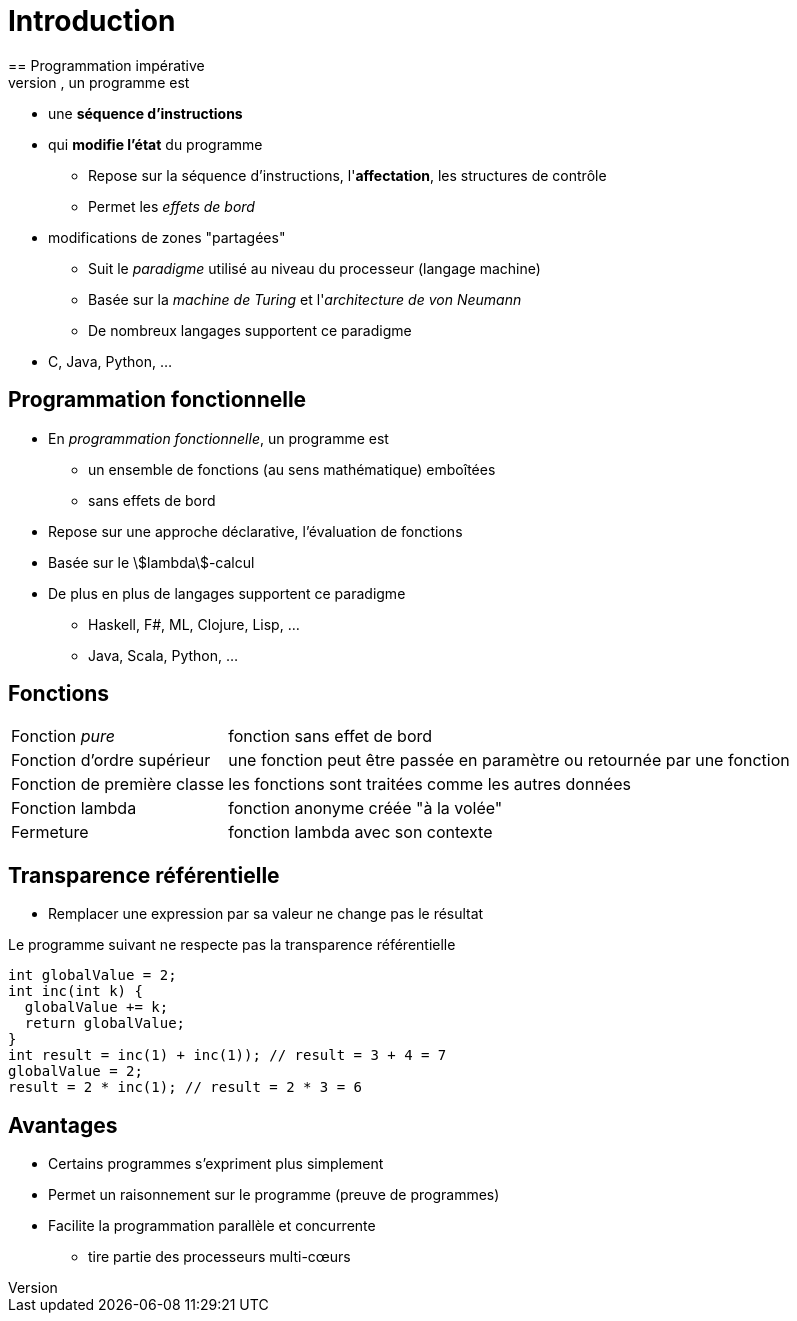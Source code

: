 = Introduction
== Programmation impérative
* En _programmation impérative_, un programme est
** une *séquence d'instructions*
** qui *modifie l'état* du programme
* Repose sur la séquence d'instructions, l'*affectation*, les structures de contrôle
* Permet les _effets de bord_
** modifications de zones "partagées"
* Suit le _paradigme_ utilisé au niveau du processeur (langage machine)
* Basée sur la _machine de Turing_ et l'_architecture de von Neumann_
* De nombreux langages supportent ce paradigme
** C, Java, Python, ...

== Programmation fonctionnelle
* En _programmation fonctionnelle_, un programme est
** un ensemble de fonctions (au sens mathématique) emboîtées
** sans effets de bord
* Repose sur une approche déclarative, l'évaluation de fonctions
* Basée sur le stem:[lambda]-calcul
* De plus en plus de langages supportent ce paradigme
** Haskell, F#, ML, Clojure, Lisp, ...
** Java, Scala, Python, ...

== Fonctions
[horizontal]
Fonction _pure_:: fonction sans effet de bord
Fonction d'ordre supérieur:: une fonction peut être passée en paramètre ou retournée par une fonction
Fonction de première classe:: les fonctions sont traitées comme les autres données
Fonction lambda:: fonction anonyme créée "à la volée"
Fermeture:: fonction lambda avec son contexte

== Transparence référentielle
* Remplacer une expression par sa valeur ne change pas le résultat

.Le programme suivant ne respecte pas la transparence référentielle
[source,C,indent=0]
----
int globalValue = 2;
int inc(int k) {
  globalValue += k;
  return globalValue;
}
int result = inc(1) + inc(1)); // result = 3 + 4 = 7
globalValue = 2;
result = 2 * inc(1); // result = 2 * 3 = 6
----

== Avantages
* Certains programmes s'expriment plus simplement
* Permet un raisonnement sur le programme (preuve de programmes)
* Facilite la programmation parallèle et concurrente
** tire partie des processeurs multi-c&oelig;urs

